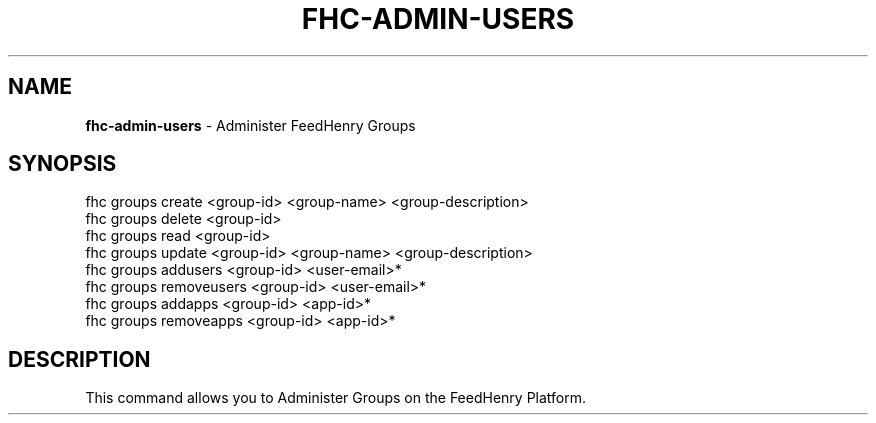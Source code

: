 .\" generated with Ronn/v0.7.3
.\" http://github.com/rtomayko/ronn/tree/0.7.3
.
.TH "FHC\-ADMIN\-USERS" "1" "August 2012" "" ""
.
.SH "NAME"
\fBfhc\-admin\-users\fR \- Administer FeedHenry Groups
.
.SH "SYNOPSIS"
.
.nf

fhc groups create <group-id> <group-name> <group-description>
fhc groups delete <group-id>
fhc groups read <group-id>
fhc groups update <group-id> <group-name> <group-description>
fhc groups addusers <group-id> <user-email>*
fhc groups removeusers <group-id> <user-email>*
fhc groups addapps <group-id> <app-id>*
fhc groups removeapps <group-id> <app-id>*

.
.fi
.
.SH "DESCRIPTION"
This command allows you to Administer Groups on the FeedHenry Platform\.
